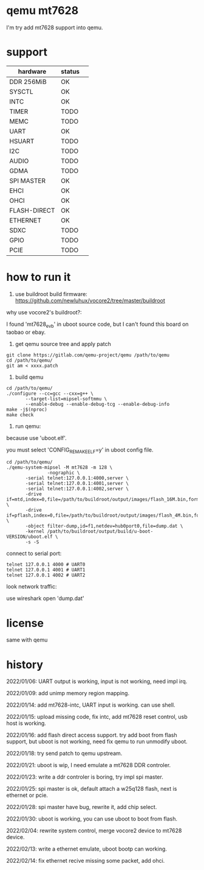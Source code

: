 * qemu mt7628

I'm try add mt7628 support into qemu.

* support

| hardware     | status |  
|--------------+--------|
| DDR 256MiB   | OK     |
| SYSCTL       | OK     |
| INTC         | OK     |
| TIMER        | TODO   |
| MEMC         | TODO   |
| UART         | OK     |
| HSUART       | TODO   |
| I2C          | TODO   |
| AUDIO        | TODO   |
| GDMA         | TODO   |
| SPI MASTER   | OK     |
| EHCI         | OK     |
| OHCI         | OK     |
| FLASH-DIRECT | OK     |
| ETHERNET     | OK     |
| SDXC         | TODO   |
| GPIO         | TODO   |
| PCIE         | TODO   |


* how to run it

1. use buildroot build firmware: https://github.com/newluhux/vocore2/tree/master/buildroot

why use vocore2's buildroot?:

I found 'mt7628_evb' in uboot source code, but I can't found this board on taobao or ebay.

2. get qemu source tree and apply patch

#+BEGIN_SRC shell
 git clone https://gitlab.com/qemu-project/qemu /path/to/qemu
 cd /path/to/qemu/
 git am < xxxx.patch
#+END_SRC

3. build qemu

#+BEGIN_SRC shell
 cd /path/to/qemu/
 ./configure --cc=gcc --cxx=g++ \
		--target-list=mipsel-softmmu \
		--enable-debug --enable-debug-tcg --enable-debug-info
 make -j$(nproc)
 make check
#+END_SRC

4. run qemu:

because use 'uboot.elf'.

you must select 'CONFIG_REMAKE_ELF=y' in uboot config file.

#+BEGIN_SRC shell
 cd /path/to/qemu/
 ./qemu-system-mipsel -M mt7628 -m 128 \
                -nographic \
		-serial telnet:127.0.0.1:4000,server \
		-serial telnet:127.0.0.1:4001,server \
		-serial telnet:127.0.0.1:4002,server \
		-drive if=mtd,index=0,file=/path/to/buildroot/output/images/flash_16M.bin,format=raw \
		-drive if=pflash,index=0,file=/path/to/buildroot/output/images/flash_4M.bin,format=raw \
		-object filter-dump,id=f1,netdev=hub0port0,file=dump.dat \
		-kernel /path/to/buildroot/output/build/u-boot-VERSION/uboot.elf \
		-s -S
#+END_SRC

connect to serial port:

#+BEGIN_SRC shell
telnet 127.0.0.1 4000 # UART0
telnet 127.0.0.1 4001 # UART1
telnet 127.0.0.1 4002 # UART2
#+END_SRC

look network traffic:

use wireshark open 'dump.dat'

* license

same with qemu

* history

2022/01/06:  UART output is working, input is not working, need impl irq.

2022/01/09:  add unimp memory region mapping.

2022/01/14:  add mt7628-intc, UART input is working. can use shell.

2022/01/15:  upload missing code, fix intc, add mt7628 reset control,
             usb host is working.

2022/01/16:  add flash direct access support. try add boot from flash support,
             but uboot is not working, need fix qemu to run unmodify uboot.

2022/01/18:  try send patch to qemu upstream.

2022/01/21:  uboot is wip, I need emulate a mt7628 DDR controler.

2022/01/23:  write a ddr controler is boring, try impl spi master.

2022/01/25:  spi master is ok, default attach a w25q128 flash,
             next is ethernet or pcie.

2022/01/28:  spi master have bug, rewrite it, add chip select.

2022/01/30:  uboot is working, you can use uboot to boot from
             flash.

2022/02/04:  rewrite system control, merge vocore2 device to mt7628 device.

2022/02/13:  write a ethernet emulate, uboot bootp can working.

2022/02/14:  fix ethernet recive missing some packet, add ohci.
